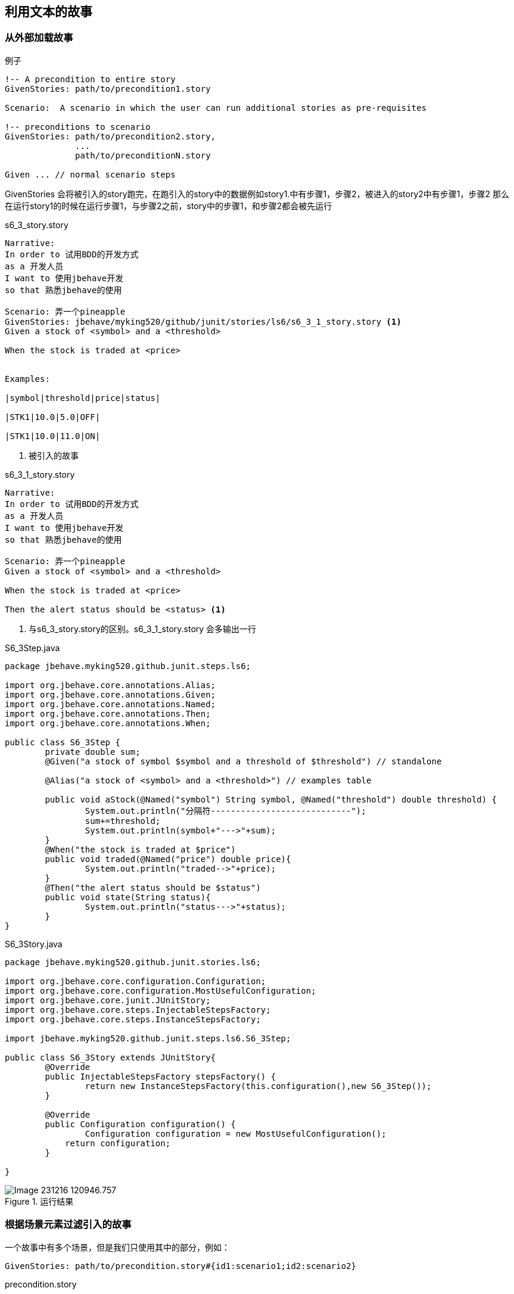 == 利用文本的故事
=== 从外部加载故事
.例子
----
!-- A precondition to entire story
GivenStories: path/to/precondition1.story
 
Scenario:  A scenario in which the user can run additional stories as pre-requisites
 
!-- preconditions to scenario    
GivenStories: path/to/precondition2.story,
              ...
              path/to/preconditionN.story
 
Given ... // normal scenario steps
----
GivenStories 会将被引入的story跑完，在跑引入的story中的数据例如story1.中有步骤1，步骤2，被进入的story2中有步骤1，步骤2
那么在运行story1的时候在运行步骤1，与步骤2之前，story中的步骤1，和步骤2都会被先运行

.示例
.s6_3_story.story
-----
Narrative:
In order to 试用BDD的开发方式
as a 开发人员
I want to 使用jbehave开发
so that 熟悉jbehave的使用

Scenario: 弄一个pineapple
GivenStories: jbehave/myking520/github/junit/stories/ls6/s6_3_1_story.story <1>
Given a stock of <symbol> and a <threshold>

When the stock is traded at <price>


Examples:

|symbol|threshold|price|status|

|STK1|10.0|5.0|OFF|

|STK1|10.0|11.0|ON|

-----
<1> 被引入的故事

.s6_3_1_story.story
----
Narrative:
In order to 试用BDD的开发方式
as a 开发人员
I want to 使用jbehave开发
so that 熟悉jbehave的使用

Scenario: 弄一个pineapple
Given a stock of <symbol> and a <threshold>

When the stock is traded at <price>

Then the alert status should be <status> <1>

----
<1> 与s6_3_story.story的区别。s6_3_1_story.story 会多输出一行

.S6_3Step.java
[source,java]
-----
package jbehave.myking520.github.junit.steps.ls6;

import org.jbehave.core.annotations.Alias;
import org.jbehave.core.annotations.Given;
import org.jbehave.core.annotations.Named;
import org.jbehave.core.annotations.Then;
import org.jbehave.core.annotations.When;

public class S6_3Step {
	private double sum;
	@Given("a stock of symbol $symbol and a threshold of $threshold") // standalone

	@Alias("a stock of <symbol> and a <threshold>") // examples table

	public void aStock(@Named("symbol") String symbol, @Named("threshold") double threshold) {
		System.out.println("分隔符----------------------------");
		sum+=threshold;
		System.out.println(symbol+"--->"+sum);
	}
	@When("the stock is traded at $price")
	public void traded(@Named("price") double price){
		System.out.println("traded-->"+price);
	}
	@Then("the alert status should be $status")
	public void state(String status){
		System.out.println("status--->"+status);
	}
}

-----
.S6_3Story.java
[source,java]
----
package jbehave.myking520.github.junit.stories.ls6;

import org.jbehave.core.configuration.Configuration;
import org.jbehave.core.configuration.MostUsefulConfiguration;
import org.jbehave.core.junit.JUnitStory;
import org.jbehave.core.steps.InjectableStepsFactory;
import org.jbehave.core.steps.InstanceStepsFactory;

import jbehave.myking520.github.junit.steps.ls6.S6_3Step;

public class S6_3Story extends JUnitStory{
	@Override
	public InjectableStepsFactory stepsFactory() {
		return new InstanceStepsFactory(this.configuration(),new S6_3Step());
	}

	@Override
	public Configuration configuration() {
		Configuration configuration = new MostUsefulConfiguration();
	    return configuration;
	}

}

----
.运行结果
image::images/Image-231216-120946.757.png[]

=== 根据场景元素过滤引入的故事
一个故事中有多个场景，但是我们只使用其中的部分，例如：
----
GivenStories: path/to/precondition.story#{id1:scenario1;id2:scenario2}
----
.precondition.story
----
Scenario:  Scenario 1
Meta: @id1 scenario1
      
Given ... // scenario executed as a precondition
 
Scenario:  Scenario 2
Meta: @id2 scenario2
      
Given ... // scenario executed as a precondition
 
Scenario:  Scenario 3
Meta: @id3 scenario3
      
Given ... // scenario not executed as a precondition
----
=== 通过实例参数化GivenStories

==== 有数据源参数化GivenStories
----
Meta: @One uno @Two due
 
GivenStories: path/to/precondition.story
 
Scenario:  A scenario which is executed after the parametrised story-level given stories
 
Given ... // normal scenario steps
----
==== 通过实例参数化GivenStories
另一种方法是使用Examples：关键字来收集参数集，允许用户通过锚提供一个可选的附加的＃{row}形式的故事路径，这被解释为参数的行号 注入故事执行。

例如，如果我们想使用两个不同的参数集来执行同一个给定的故事，指定为示例表的第一行和第二行：
----
Scenario:  A scenario in which the user can run other stories as pre-requisites
           parametrized using the rows of the Examples table
 
GivenStories: path/to/precondition.story#{0},
              path/to/precondition.story#{1}
 
Given ... // normal scenario steps
 
Examples:
|One|Two|
|uno|due|
|un|deux|
----

完整示例
修改上面的s6_3_story.story
.s6_3_story.story
-----
Narrative:
In order to 试用BDD的开发方式
as a 开发人员
I want to 使用jbehave开发
so that 熟悉jbehave的使用

Scenario: 弄一个pineapple
GivenStories: jbehave/myking520/github/junit/stories/ls6/s6_3_1_story.story#{1}<1>
Given a stock of <symbol> and a <threshold>

When the stock is traded at <price>


Examples:

|symbol|threshold|price|status|

|STK1|10.0|5.0|OFF|

|STK1|10.0|11.0|ON|

-----
<1> 原来为jbehave/myking520/github/junit/stories/ls6/s6_3_1_story.story 现在加了标注采取数据第2行

.结果
image::images/Image-231216-122344.285.png[]
只有第二行的数据被采用